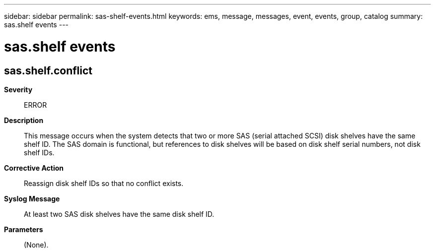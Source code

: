 ---
sidebar: sidebar
permalink: sas-shelf-events.html
keywords: ems, message, messages, event, events, group, catalog
summary: sas.shelf events
---

= sas.shelf events
:toclevels: 1
:hardbreaks:
:nofooter:
:icons: font
:linkattrs:
:imagesdir: ./media/

== sas.shelf.conflict
*Severity*::
ERROR
*Description*::
This message occurs when the system detects that two or more SAS (serial attached SCSI) disk shelves have the same shelf ID. The SAS domain is functional, but references to disk shelves will be based on disk shelf serial numbers, not disk shelf IDs.
*Corrective Action*::
Reassign disk shelf IDs so that no conflict exists.
*Syslog Message*::
At least two SAS disk shelves have the same disk shelf ID.
*Parameters*::
(None).
